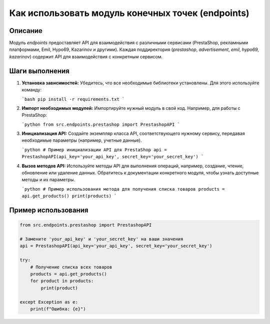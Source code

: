 Как использовать модуль конечных точек (endpoints)
=========================================================================================

Описание
-------------------------
Модуль `endpoints` предоставляет API для взаимодействия с различными сервисами (PrestaShop, рекламными платформами, Emil, Hypo69, Kazarinov и другими).  Каждая поддиректория (`prestashop`, `advertisement`, `emil`, `hypo69`, `kazarinov`) содержит API для взаимодействия с конкретным сервисом.

Шаги выполнения
-------------------------
1. **Установка зависимостей:** Убедитесь, что все необходимые библиотеки установлены. Для этого используйте команду:

   ```bash
   pip install -r requirements.txt
   ```

2. **Импорт необходимых модулей:** Импортируйте нужный модуль в свой код.  Например, для работы с PrestaShop:

   ```python
   from src.endpoints.prestashop import PrestashopAPI
   ```

3. **Инициализация API:** Создайте экземпляр класса API, соответствующего нужному сервису, передавая необходимые параметры (например, учетные данные).

   ```python
   # Пример инициализации API для PrestaShop
   api = PrestashopAPI(api_key='your_api_key', secret_key='your_secret_key')
   ```

4. **Вызов методов API:** Используйте методы API для выполнения операций, например, создание, чтение, обновление или удаление данных.  Обратитесь к документации конкретного модуля, чтобы узнать доступные методы и их параметры.

   ```python
   # Пример использования метода для получения списка товаров
   products = api.get_products()
   print(products)
   ```


Пример использования
-------------------------
.. code-block:: python

    from src.endpoints.prestashop import PrestashopAPI

    # Замените 'your_api_key' и 'your_secret_key' на ваши значения
    api = PrestashopAPI(api_key='your_api_key', secret_key='your_secret_key')

    try:
        # Получение списка всех товаров
        products = api.get_products()
        for product in products:
            print(product)

    except Exception as e:
        print(f"Ошибка: {e}")